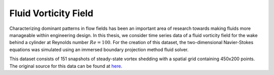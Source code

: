 Fluid Vorticity Field
=====================

Characterizing dominant patterns in flow fields has been an important area of research towards making fluids more manageable within engineering design. In this thesis, we consider time series data of a fluid vorticity field for the wake behind a cylinder at Reynolds number :math:`Re = 100`. For the creation of this dataset, the two-dimensional Navier-Stokes equations was simulated using an immersed boundary projection method fluid solver. 

This dataset consists of 151 snapshots of steady-state vortex shedding with a spatial grid containing 450x200 points. The original source for this data can be found at `here <http://dmdbook.com/>`_. 